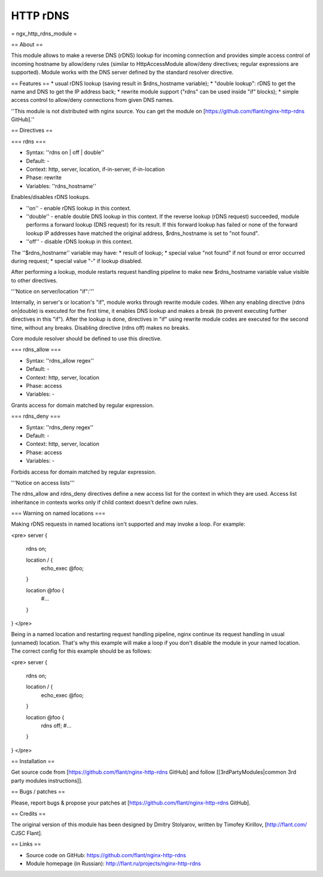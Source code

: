 HTTP rDNS
=========

= ngx_http_rdns_module =

== About ==

This module allows to make a reverse DNS (rDNS) lookup for incoming connection and provides simple access control of incoming hostname by allow/deny rules (similar to HttpAccessModule allow/deny directives; regular expressions are supported). Module works with the DNS server defined by the standard resolver directive.

== Features ==
* usual rDNS lookup (saving result in $rdns_hostname variable);
* "double lookup": rDNS to get the name and DNS to get the IP address back;
* rewrite module support ("rdns" can be used inside "if" blocks);
* simple access control to allow/deny connections from given DNS names.

''This module is not distributed with nginx source. You can get the module on [https://github.com/flant/nginx-http-rdns GitHub].''

== Directives ==

=== rdns ===

* Syntax: ''rdns on | off | double''
* Default: -
* Context: http, server, location, if-in-server, if-in-location
* Phase: rewrite
* Variables: ''rdns_hostname''

Enables/disables rDNS lookups.

* ''on'' - enable rDNS lookup in this context.
* ''double'' - enable double DNS lookup in this context. If the reverse lookup (rDNS request) succeeded, module performs a forward lookup (DNS request) for its result. If this forward lookup has failed or none of the forward lookup IP addresses have matched the original address, $rdns_hostname is set to "not found".
* ''off'' - disable rDNS lookup in this context.

The ''$rdns_hostname'' variable may have:
* result of lookup;
* special value "not found" if not found or error occurred during request;
* special value "-" if lookup disabled.

After performing a lookup, module restarts request handling pipeline to make new $rdns_hostname variable value visible to other directives.

'''Notice on server/location "if":'''

Internally, in server's or location's "if", module works through rewrite module codes. When any enabling directive (rdns on|double) is executed for the first time, it enables DNS lookup and makes a break (to prevent executing further directives in this "if"). After the lookup is done, directives in "if" using rewrite module codes are executed for the second time, without any breaks. Disabling directive (rdns off) makes no breaks.

Core module resolver should be defined to use this directive.

=== rdns_allow ===

* Syntax: ''rdns_allow regex''
* Default: -
* Context: http, server, location
* Phase: access
* Variables: -

Grants access for domain matched by regular expression.

=== rdns_deny ===

* Syntax: ''rdns_deny regex''
* Default: -
* Context: http, server, location
* Phase: access
* Variables: -

Forbids access for domain matched by regular expression.

'''Notice on access lists'''

The rdns_allow and rdns_deny directives define a new access list for the context in which they are used.
Access list inheritance in contexts works only if child context doesn't define own rules.

=== Warning on named locations ===

Making rDNS requests in named locations isn't supported and may invoke a loop. For example:

<pre>
server {
    rdns on;

    location / {
        echo_exec @foo;
    }

    location @foo {
        #...
    }
}
</pre>

Being in a named location and restarting request handling pipeline, nginx continue its request handling in usual (unnamed) location. That's why this example will make a loop if you don't disable the module in your named location. The correct config for this example should be as follows:

<pre>
server {
    rdns on;

    location / {
        echo_exec @foo;
    }

    location @foo {
        rdns off;
        #...
    }
}
</pre>

== Installation ==

Get source code from [https://github.com/flant/nginx-http-rdns GitHub] and follow [[3rdPartyModules|common 3rd party modules instructions]].

== Bugs / patches ==

Please, report bugs & propose your patches at [https://github.com/flant/nginx-http-rdns GitHub].

== Credits ==

The original version of this module has been designed by Dmitry Stolyarov, written by Timofey Kirillov, [http://flant.com/ CJSC Flant].

== Links ==

* Source code on GitHub: https://github.com/flant/nginx-http-rdns
* Module homepage (in Russian): http://flant.ru/projects/nginx-http-rdns
